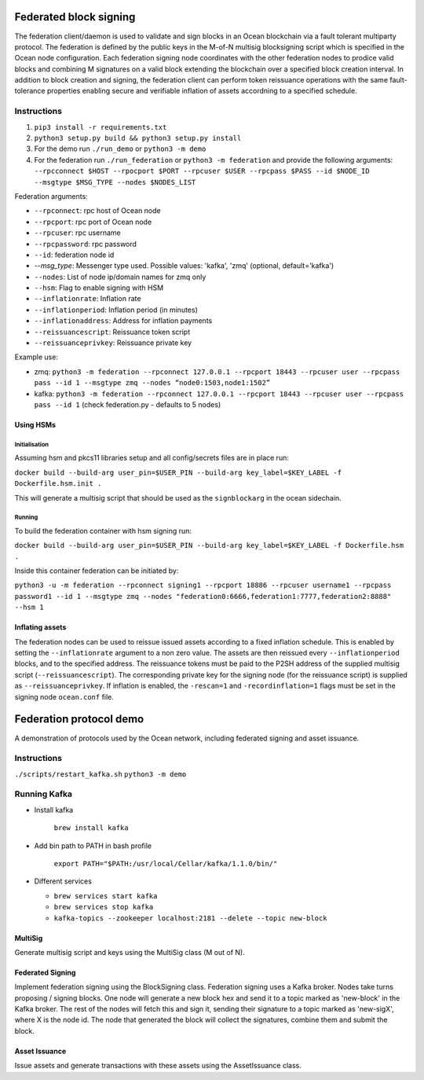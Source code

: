 Federated block signing
========================

The federation client/daemon is used to validate and sign blocks in an Ocean blockchain via a fault tolerant multiparty protocol. The federation is defined by the public keys in the M-of-N multisig blocksigning script which is specified in the Ocean node configuration. Each federation signing node coordinates with the other federation nodes to prodice valid blocks and combining M signatures on a valid block extending the blockchain over a specified block creation interval. In addition to block creation and signing, the federation client can perform token reissuance operations with the same fault-tolerance properties enabling secure and verifiable inflation of assets accordning to a specified schedule. 

Instructions
------------


#. ``pip3 install -r requirements.txt``
#. ``python3 setup.py build && python3 setup.py install``
#. For the demo run ``./run_demo`` or ``python3 -m demo``
#. For the federation run ``./run_federation`` or ``python3 -m federation`` and provide the following arguments:
   ``--rpcconnect $HOST --rpocport $PORT --rpcuser $USER --rpcpass $PASS --id $NODE_ID --msgtype $MSG_TYPE --nodes $NODES_LIST``

Federation arguments:


* ``--rpconnect``\ : rpc host of Ocean node
* ``--rpcport``\ : rpc port of Ocean node
* ``--rpcuser``\ : rpc username
* ``--rpcpassword``\ : rpc password
* ``--id``\ : federation node id
* `--msg_type`: Messenger type used. Possible values: 'kafka', 'zmq' (optional, default='kafka')
* ``--nodes``\ : List of node ip/domain names for zmq only
* ``--hsm``\ : Flag to enable signing with HSM
* ``--inflationrate``\ : Inflation rate
* ``--inflationperiod``\ : Inflation period (in minutes)
* ``--inflationaddress``\ : Address for inflation payments
* ``--reissuancescript``\ : Reissuance token script
* ``--reissuanceprivkey``\ : Reissuance private key

Example use:


* zmq: ``python3 -m federation --rpconnect 127.0.0.1 --rpcport 18443 --rpcuser user --rpcpass pass --id 1 --msgtype zmq --nodes “node0:1503,node1:1502”``
* kafka: ``python3 -m federation --rpconnect 127.0.0.1 --rpcport 18443 --rpcuser user --rpcpass pass --id 1`` (check federation.py - defaults to 5 nodes)

Using HSMs
^^^^^^^^^^

Initialisation
~~~~~~~~~~~~~~

Assuming hsm and pkcs11 libraries setup and all config/secrets files are in place run:

``docker build --build-arg user_pin=$USER_PIN --build-arg key_label=$KEY_LABEL -f Dockerfile.hsm.init .``

This will generate a multisig script that should be used as the ``signblockarg`` in the ocean sidechain.

Running
~~~~~~~

To build the federation container with hsm signing run:

``docker build --build-arg user_pin=$USER_PIN --build-arg key_label=$KEY_LABEL -f Dockerfile.hsm .``

Inside this container federation can be initiated by:

``python3 -u -m federation --rpconnect signing1 --rpcport 18886 --rpcuser username1 --rpcpass password1 --id 1 --msgtype zmq --nodes "federation0:6666,federation1:7777,federation2:8888" --hsm 1``

Inflating assets
^^^^^^^^^^^^^^^^

The federation nodes can be used to reissue issued assets according to a fixed inflation schedule. This is enabled by setting the ``--inflationrate`` argument to a non zero value. The assets are then reissued every ``--inflationperiod`` blocks, and to the specified address. The reissuance tokens must be paid to the P2SH address of the supplied multisig script (\ ``--reissuancescript``\ ). The corresponding private key for the signing node (for the reissuance script) is supplied as ``--reissuanceprivkey``. If inflation is enabled, the ``-rescan=1`` and ``-recordinflation=1`` flags must be set in the signing node ``ocean.conf`` file. 


Federation protocol demo
=========================

A demonstration of protocols used by the Ocean network, including federated signing and asset issuance.

Instructions
------------

``./scripts/restart_kafka.sh``
``python3 -m demo``

Running Kafka
-------------

* 
  Install kafka

    ``brew install kafka``

* 
  Add bin path to PATH in bash profile

    ``export PATH="$PATH:/usr/local/Cellar/kafka/1.1.0/bin/"``

* 
  Different services


  * ``brew services start kafka``
  * ``brew services stop kafka``
  * ``kafka-topics --zookeeper localhost:2181 --delete --topic new-block``

MultiSig
^^^^^^^^

Generate multisig script and keys using the MultiSig class (M out of N).

Federated Signing
^^^^^^^^^^^^^^^^^

Implement federation signing using the BlockSigning class. Federation signing uses a Kafka broker. Nodes take turns proposing / signing blocks. One node will generate a new block hex and send it to a topic marked as 'new-block' in the Kafka broker. The rest of the nodes will fetch this and sign it, sending their signature to a topic marked as 'new-sigX', where X is the node id. The node that generated the block will collect the signatures, combine them and submit the block.

Asset Issuance
^^^^^^^^^^^^^^

Issue assets and generate transactions with these assets using the AssetIssuance class.
